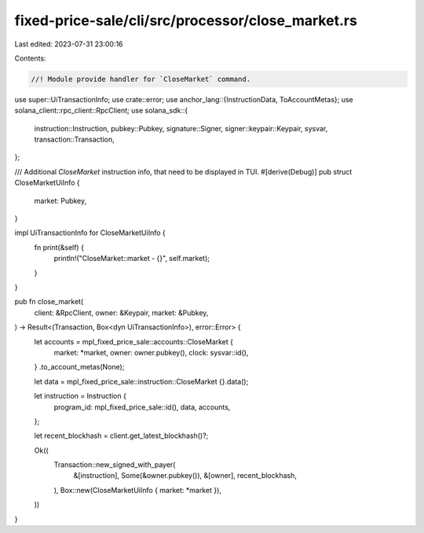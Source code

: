 fixed-price-sale/cli/src/processor/close_market.rs
==================================================

Last edited: 2023-07-31 23:00:16

Contents:

.. code-block:: rs

    //! Module provide handler for `CloseMarket` command.

use super::UiTransactionInfo;
use crate::error;
use anchor_lang::{InstructionData, ToAccountMetas};
use solana_client::rpc_client::RpcClient;
use solana_sdk::{
    instruction::Instruction, pubkey::Pubkey, signature::Signer, signer::keypair::Keypair, sysvar,
    transaction::Transaction,
};

/// Additional `CloseMarket` instruction info, that need to be displayed in TUI.
#[derive(Debug)]
pub struct CloseMarketUiInfo {
    market: Pubkey,
}

impl UiTransactionInfo for CloseMarketUiInfo {
    fn print(&self) {
        println!("CloseMarket::market - {}", self.market);
    }
}

pub fn close_market(
    client: &RpcClient,
    owner: &Keypair,
    market: &Pubkey,
) -> Result<(Transaction, Box<dyn UiTransactionInfo>), error::Error> {
    let accounts = mpl_fixed_price_sale::accounts::CloseMarket {
        market: *market,
        owner: owner.pubkey(),
        clock: sysvar::id(),
    }
    .to_account_metas(None);

    let data = mpl_fixed_price_sale::instruction::CloseMarket {}.data();

    let instruction = Instruction {
        program_id: mpl_fixed_price_sale::id(),
        data,
        accounts,
    };

    let recent_blockhash = client.get_latest_blockhash()?;

    Ok((
        Transaction::new_signed_with_payer(
            &[instruction],
            Some(&owner.pubkey()),
            &[owner],
            recent_blockhash,
        ),
        Box::new(CloseMarketUiInfo { market: *market }),
    ))
}



